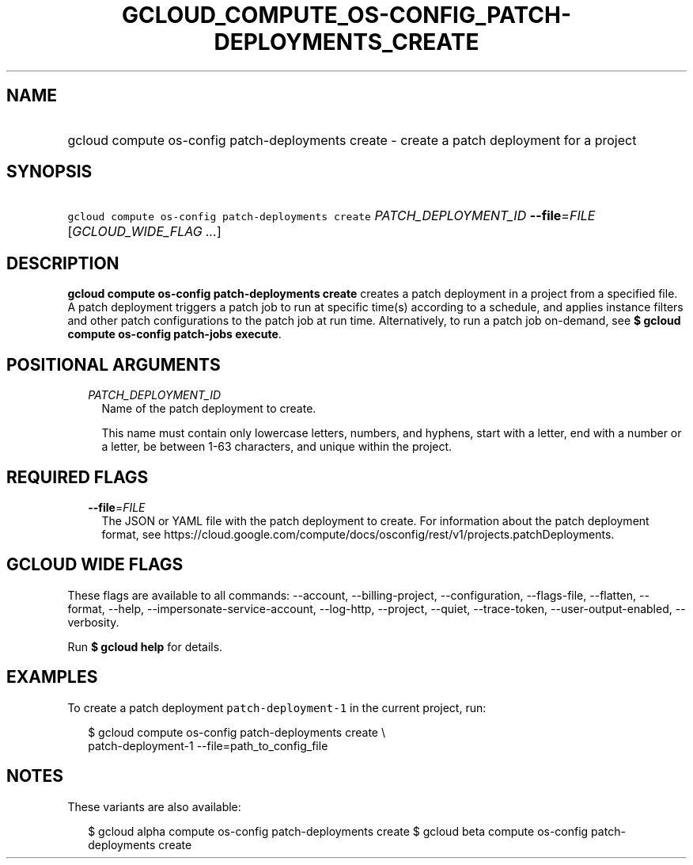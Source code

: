 
.TH "GCLOUD_COMPUTE_OS\-CONFIG_PATCH\-DEPLOYMENTS_CREATE" 1



.SH "NAME"
.HP
gcloud compute os\-config patch\-deployments create \- create a patch deployment for a project



.SH "SYNOPSIS"
.HP
\f5gcloud compute os\-config patch\-deployments create\fR \fIPATCH_DEPLOYMENT_ID\fR \fB\-\-file\fR=\fIFILE\fR [\fIGCLOUD_WIDE_FLAG\ ...\fR]



.SH "DESCRIPTION"

\fBgcloud compute os\-config patch\-deployments create\fR creates a patch
deployment in a project from a specified file. A patch deployment triggers a
patch job to run at specific time(s) according to a schedule, and applies
instance filters and other patch configurations to the patch job at run time.
Alternatively, to run a patch job on\-demand, see \fB$ gcloud\fR \fBcompute
os\-config patch\-jobs execute\fR.



.SH "POSITIONAL ARGUMENTS"

.RS 2m
.TP 2m
\fIPATCH_DEPLOYMENT_ID\fR
Name of the patch deployment to create.

This name must contain only lowercase letters, numbers, and hyphens, start with
a letter, end with a number or a letter, be between 1\-63 characters, and unique
within the project.


.RE
.sp

.SH "REQUIRED FLAGS"

.RS 2m
.TP 2m
\fB\-\-file\fR=\fIFILE\fR
The JSON or YAML file with the patch deployment to create. For information about
the patch deployment format, see
https://cloud.google.com/compute/docs/osconfig/rest/v1/projects.patchDeployments.


.RE
.sp

.SH "GCLOUD WIDE FLAGS"

These flags are available to all commands: \-\-account, \-\-billing\-project,
\-\-configuration, \-\-flags\-file, \-\-flatten, \-\-format, \-\-help,
\-\-impersonate\-service\-account, \-\-log\-http, \-\-project, \-\-quiet,
\-\-trace\-token, \-\-user\-output\-enabled, \-\-verbosity.

Run \fB$ gcloud help\fR for details.



.SH "EXAMPLES"

To create a patch deployment \f5patch\-deployment\-1\fR in the current project,
run:

.RS 2m
$ gcloud compute os\-config patch\-deployments create \e
  patch\-deployment\-1 \-\-file=path_to_config_file
.RE



.SH "NOTES"

These variants are also available:

.RS 2m
$ gcloud alpha compute os\-config patch\-deployments create
$ gcloud beta compute os\-config patch\-deployments create
.RE

